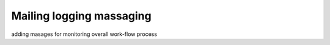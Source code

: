 .. _tag_sendMsg:

Mailing logging massaging
=========================

adding masages for monitoring overall work-flow process

